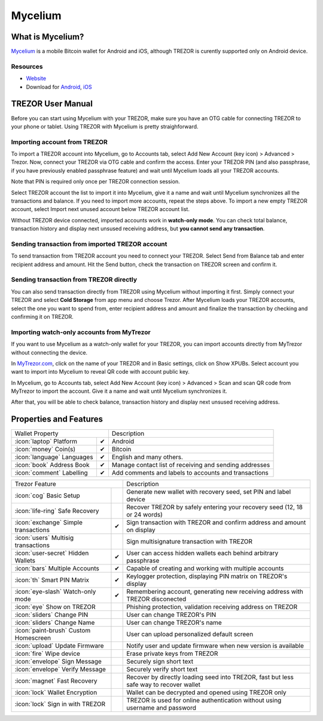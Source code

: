 Mycelium
========

.. image:: images/mycelium_logo.png 


What is Mycelium?
-----------------

`Mycelium <https://mycelium.com/>`_ is a mobile Bitcoin wallet for Android and iOS, although TREZOR is curently supported only on Android device.

Resources
^^^^^^^^^

- `Website <https://mycelium.com>`_
- Download for `Android <https://play.google.com/store/apps/details?id=com.mycelium.wallet>`_, `iOS <https://itunes.apple.com/ca/app/mycelium-bitcoin-wallet/id943912290>`_

TREZOR User Manual
------------------

Before you can start using Mycelium with your TREZOR, make sure you have an OTG cable for connecting TREZOR to your phone or tablet.
Using TREZOR with Mycelium is pretty straighforward.

Importing account from TREZOR
^^^^^^^^^^^^^^^^^^^^^^^^^^^^^

To import a TREZOR account into Mycelium, go to Accounts tab, select Add New Account (key icon) > Advanced > Trezor.
Now, connect your TREZOR via OTG cable and confirm the access. Enter your TREZOR PIN (and also passphrase, if you have previously enabled passphrase feature) 
and wait until Mycelium loads all your TREZOR accounts.

Note that PIN is required only once per TREZOR connection session. 

.. image:: images/mycelium01.png
.. image:: images/mycelium02.png
.. image:: images/mycelium03.png

Select TREZOR account the list to import it into Mycelium, give it a name and wait until Mycelium synchronizes all the transactions and balance.
If you need to import more accounts, repeat the steps above. To import a new empty TREZOR account, select Import next unused account below TREZOR account list.

.. image:: images/mycelium04.png
           :align: center

Without TREZOR device connected, imported accounts work in **watch-only mode**. You can check total balance, transaction history and display next unsused receiving address,
but **you cannot send any transaction**.

Sending transaction from imported TREZOR account
^^^^^^^^^^^^^^^^^^^^^^^^^^^^^^^^^^^^^^^^^^^^^^^^

To send transaction from TREZOR account you need to connect your TREZOR. Select Send from Balance tab and enter recipient address and amount. 
Hit the Send button, check the transaction on TREZOR screen and confirm it.

.. image:: images/mycelium07.png
.. image:: images/mycelium08.png
.. image:: images/mycelium09.png

Sending transaction from TREZOR directly
^^^^^^^^^^^^^^^^^^^^^^^^^^^^^^^^^^^^^^^^

You can also send transaction directly from TREZOR using Mycelium without importing it first. Simply connect your TREZOR and select **Cold Storage** from app menu 
and choose Trezor. After Mycelium loads your TREZOR accounts, select the one you want to spend from, enter recipient address and amount and finalize the transaction
by checking and confirming it on TREZOR.

Importing watch-only accounts from MyTrezor
^^^^^^^^^^^^^^^^^^^^^^^^^^^^^^^^^^^^^^^^^^^

If you want to use Mycelium as a watch-only wallet for your TREZOR, you can import accounts directly from MyTrezor without connecting the device.

In `MyTrezor.com <https://mytrezor.com>`_, click on the name of your TREZOR and in Basic settings, click on Show XPUBs. 
Select account you want to import into Mycelium to reveal QR code with account public key.

.. image:: images/coinsimple-mytrezor01.png

In Mycelium, go to Accounts tab, select Add New Account (key icon) > Advanced > Scan and scan QR code from MyTrezor to import the account. 
Give it a name and wait until Mycelium synchronizes it. 

After that, you will be able to check balance, transaction history and display next unsused receiving address.

Properties and Features
-----------------------

=================================================== =================== ===========================================================================================================
Wallet Property                                                         Description
----------------------------------------------------------------------- -----------------------------------------------------------------------------------------------------------
:icon:`laptop` Platform                 			✔                   Android
:icon:`money` Coin(s)                   			✔                   Bitcoin
:icon:`language` Languages                          ✔                   English and many others.              
:icon:`book` Address Book                           ✔                   Manage contact list of receiving and sending addresses
:icon:`comment` Labelling                			✔					Add comments and labels to accounts and transactions
=================================================== =================== ===========================================================================================================

=================================================== =================== ===========================================================================================================
Trezor Feature                                                          Description
----------------------------------------------------------------------- -----------------------------------------------------------------------------------------------------------
:icon:`cog` Basic Setup                 			                    Generate new wallet with recovery seed, set PIN and label device
:icon:`life-ring` Safe Recovery         			                    Recover TREZOR by safely entering your recovery seed (12, 18 or 24 words)
:icon:`exchange` Simple transactions    			✔					Sign transaction with TREZOR and confirm address and amount on display
:icon:`users` Multisig transactions                                     Sign multisignature transaction with TREZOR
:icon:`user-secret` Hidden Wallets  			    ✔                   User can access hidden wallets each behind arbitrary passphrase
:icon:`bars` Multiple Accounts           			✔					Capable of creating and working with multiple accounts
:icon:`th`   Smart PIN Matrix           			✔					Keylogger protection, displaying PIN matrix on TREZOR's display
:icon:`eye-slash` Watch-only mode                   ✔                   Remembering account, generating new receiving address with TREZOR disconected
:icon:`eye`  Show on TREZOR     			          					Phishing protection, validation receiving address on TREZOR
:icon:`sliders` Change PIN              			                    User can change TREZOR's PIN
:icon:`sliders` Change Name          			   	                    User can change TREZOR's name
:icon:`paint-brush` Custom Homescreen            	 					User can upload personalized default screen
:icon:`upload`  Update Firmware         			   					Notify user and update firmware when new version is available
:icon:`fire` Wipe device                 			 					Erase private keys from TREZOR
:icon:`envelope` Sign Message                                           Securely sign short text
:icon:`envelope` Verify Message                                         Securely verify short text
:icon:`magnet` Fast Recovery                                            Recover by directly loading seed into TREZOR, fast but less safe way to recover wallet
:icon:`lock` Wallet Encryption                                          Wallet can be decrypted and opened using TREZOR only
:icon:`lock` Sign in with TREZOR                                        TREZOR is used for online authentication without using username and password
=================================================== =================== ===========================================================================================================
